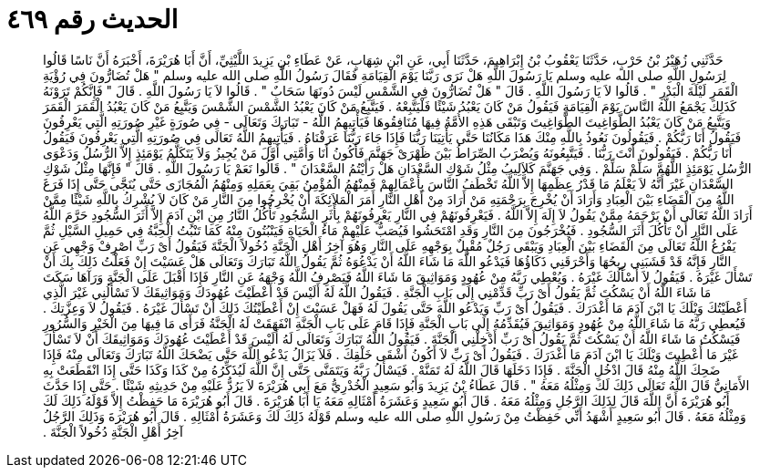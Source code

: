 
= الحديث رقم ٤٦٩

[quote.hadith]
حَدَّثَنِي زُهَيْرُ بْنُ حَرْبٍ، حَدَّثَنَا يَعْقُوبُ بْنُ إِبْرَاهِيمَ، حَدَّثَنَا أَبِي، عَنِ ابْنِ شِهَابٍ، عَنْ عَطَاءِ بْنِ يَزِيدَ اللَّيْثِيِّ، أَنَّ أَبَا هُرَيْرَةَ، أَخْبَرَهُ أَنَّ نَاسًا قَالُوا لِرَسُولِ اللَّهِ صلى الله عليه وسلم يَا رَسُولَ اللَّهِ هَلْ نَرَى رَبَّنَا يَوْمَ الْقِيَامَةِ فَقَالَ رَسُولُ اللَّهِ صلى الله عليه وسلم ‏"‏ هَلْ تُضَارُّونَ فِي رُؤْيَةِ الْقَمَرِ لَيْلَةَ الْبَدْرِ ‏"‏ ‏.‏ قَالُوا لاَ يَا رَسُولَ اللَّهِ ‏.‏ قَالَ ‏"‏ هَلْ تُضَارُّونَ فِي الشَّمْسِ لَيْسَ دُونَهَا سَحَابٌ ‏"‏ ‏.‏ قَالُوا لاَ يَا رَسُولَ اللَّهِ ‏.‏ قَالَ ‏"‏ فَإِنَّكُمْ تَرَوْنَهُ كَذَلِكَ يَجْمَعُ اللَّهُ النَّاسَ يَوْمَ الْقِيَامَةِ فَيَقُولُ مَنْ كَانَ يَعْبُدُ شَيْئًا فَلْيَتَّبِعْهُ ‏.‏ فَيَتَّبِعُ مَنْ كَانَ يَعْبُدُ الشَّمْسَ الشَّمْسَ وَيَتَّبِعُ مَنْ كَانَ يَعْبُدُ الْقَمَرَ الْقَمَرَ وَيَتَّبِعُ مَنْ كَانَ يَعْبُدُ الطَّوَاغِيتَ الطَّوَاغِيتَ وَتَبْقَى هَذِهِ الأُمَّةُ فِيهَا مُنَافِقُوهَا فَيَأْتِيهِمُ اللَّهُ - تَبَارَكَ وَتَعَالَى - فِي صُورَةٍ غَيْرِ صُورَتِهِ الَّتِي يَعْرِفُونَ فَيَقُولُ أَنَا رَبُّكُمْ ‏.‏ فَيَقُولُونَ نَعُوذُ بِاللَّهِ مِنْكَ هَذَا مَكَانُنَا حَتَّى يَأْتِيَنَا رَبُّنَا فَإِذَا جَاءَ رَبُّنَا عَرَفْنَاهُ ‏.‏ فَيَأْتِيهِمُ اللَّهُ تَعَالَى فِي صُورَتِهِ الَّتِي يَعْرِفُونَ فَيَقُولُ أَنَا رَبُّكُمْ ‏.‏ فَيَقُولُونَ أَنْتَ رَبُّنَا ‏.‏ فَيَتَّبِعُونَهُ وَيُضْرَبُ الصِّرَاطُ بَيْنَ ظَهْرَىْ جَهَنَّمَ فَأَكُونُ أَنَا وَأُمَّتِي أَوَّلَ مَنْ يُجِيزُ وَلاَ يَتَكَلَّمُ يَوْمَئِذٍ إِلاَّ الرُّسُلُ وَدَعْوَى الرُّسُلِ يَوْمَئِذٍ اللَّهُمَّ سَلِّمْ سَلِّمْ ‏.‏ وَفِي جَهَنَّمَ كَلاَلِيبُ مِثْلُ شَوْكِ السَّعْدَانِ هَلْ رَأَيْتُمُ السَّعْدَانَ ‏"‏ ‏.‏ قَالُوا نَعَمْ يَا رَسُولَ اللَّهِ ‏.‏ قَالَ ‏"‏ فَإِنَّهَا مِثْلُ شَوْكِ السَّعْدَانِ غَيْرَ أَنَّهُ لاَ يَعْلَمُ مَا قَدْرُ عِظَمِهَا إِلاَّ اللَّهُ تَخْطَفُ النَّاسَ بِأَعْمَالِهِمْ فَمِنْهُمُ الْمُؤْمِنُ بَقِيَ بِعَمَلِهِ وَمِنْهُمُ الْمُجَازَى حَتَّى يُنَجَّى حَتَّى إِذَا فَرَغَ اللَّهُ مِنَ الْقَضَاءِ بَيْنَ الْعِبَادِ وَأَرَادَ أَنْ يُخْرِجَ بِرَحْمَتِهِ مَنْ أَرَادَ مِنْ أَهْلِ النَّارِ أَمَرَ الْمَلاَئِكَةَ أَنْ يُخْرِجُوا مِنَ النَّارِ مَنْ كَانَ لاَ يُشْرِكُ بِاللَّهِ شَيْئًا مِمَّنْ أَرَادَ اللَّهُ تَعَالَى أَنْ يَرْحَمَهُ مِمَّنْ يَقُولُ لاَ إِلَهَ إِلاَّ اللَّهُ ‏.‏ فَيَعْرِفُونَهُمْ فِي النَّارِ يَعْرِفُونَهُمْ بِأَثَرِ السُّجُودِ تَأْكُلُ النَّارُ مِنِ ابْنِ آدَمَ إِلاَّ أَثَرَ السُّجُودِ حَرَّمَ اللَّهُ عَلَى النَّارِ أَنْ تَأْكُلَ أَثَرَ السُّجُودِ ‏.‏ فَيُخْرَجُونَ مِنَ النَّارِ وَقَدِ امْتَحَشُوا فَيُصَبُّ عَلَيْهِمْ مَاءُ الْحَيَاةِ فَيَنْبُتُونَ مِنْهُ كَمَا تَنْبُتُ الْحِبَّةُ فِي حَمِيلِ السَّيْلِ ثُمَّ يَفْرُغُ اللَّهُ تَعَالَى مِنَ الْقَضَاءِ بَيْنَ الْعِبَادِ وَيَبْقَى رَجُلٌ مُقْبِلٌ بِوَجْهِهِ عَلَى النَّارِ وَهُوَ آخِرُ أَهْلِ الْجَنَّةِ دُخُولاً الْجَنَّةَ فَيَقُولُ أَىْ رَبِّ اصْرِفْ وَجْهِي عَنِ النَّارِ فَإِنَّهُ قَدْ قَشَبَنِي رِيحُهَا وَأَحْرَقَنِي ذَكَاؤُهَا فَيَدْعُو اللَّهَ مَا شَاءَ اللَّهُ أَنْ يَدْعُوَهُ ثُمَّ يَقُولُ اللَّهُ تَبَارَكَ وَتَعَالَى هَلْ عَسَيْتَ إِنْ فَعَلْتُ ذَلِكَ بِكَ أَنْ تَسْأَلَ غَيْرَهُ ‏.‏ فَيَقُولُ لاَ أَسْأَلُكَ غَيْرَهُ ‏.‏ وَيُعْطِي رَبَّهُ مِنْ عُهُودٍ وَمَوَاثِيقَ مَا شَاءَ اللَّهُ فَيَصْرِفُ اللَّهُ وَجْهَهُ عَنِ النَّارِ فَإِذَا أَقْبَلَ عَلَى الْجَنَّةِ وَرَآهَا سَكَتَ مَا شَاءَ اللَّهُ أَنْ يَسْكُتَ ثُمَّ يَقُولُ أَىْ رَبِّ قَدِّمْنِي إِلَى بَابِ الْجَنَّةِ ‏.‏ فَيَقُولُ اللَّهُ لَهُ أَلَيْسَ قَدْ أَعْطَيْتَ عُهُودَكَ وَمَوَاثِيقَكَ لاَ تَسْأَلُنِي غَيْرَ الَّذِي أَعْطَيْتُكَ وَيْلَكَ يَا ابْنَ آدَمَ مَا أَغْدَرَكَ ‏.‏ فَيَقُولُ أَىْ رَبِّ وَيَدْعُو اللَّهَ حَتَّى يَقُولَ لَهُ فَهَلْ عَسَيْتَ إِنْ أَعْطَيْتُكَ ذَلِكَ أَنْ تَسْأَلَ غَيْرَهُ ‏.‏ فَيَقُولُ لاَ وَعِزَّتِكَ ‏.‏ فَيُعطِي رَبَّهُ مَا شَاءَ اللَّهُ مِنْ عُهُودٍ وَمَوَاثِيقَ فَيُقَدِّمُهُ إِلَى بَابِ الْجَنَّةِ فَإِذَا قَامَ عَلَى بَابِ الْجَنَّةِ انْفَهَقَتْ لَهُ الْجَنَّةُ فَرَأَى مَا فِيهَا مِنَ الْخَيْرِ وَالسُّرُورِ فَيَسْكُتُ مَا شَاءَ اللَّهُ أَنْ يَسْكُتَ ثُمَّ يَقُولُ أَىْ رَبِّ أَدْخِلْنِي الْجَنَّةَ ‏.‏ فَيَقُولُ اللَّهُ تَبَارَكَ وَتَعَالَى لَهُ أَلَيْسَ قَدْ أَعْطَيْتَ عُهُودَكَ وَمَوَاثِيقَكَ أَنْ لاَ تَسْأَلَ غَيْرَ مَا أُعْطِيتَ وَيْلَكَ يَا ابْنَ آدَمَ مَا أَغْدَرَكَ ‏.‏ فَيَقُولُ أَىْ رَبِّ لاَ أَكُونُ أَشْقَى خَلْقِكَ ‏.‏ فَلاَ يَزَالُ يَدْعُو اللَّهَ حَتَّى يَضْحَكَ اللَّهُ تَبَارَكَ وَتَعَالَى مِنْهُ فَإِذَا ضَحِكَ اللَّهُ مِنْهُ قَالَ ادْخُلِ الْجَنَّةَ ‏.‏ فَإِذَا دَخَلَهَا قَالَ اللَّهُ لَهُ تَمَنَّهْ ‏.‏ فَيَسْأَلُ رَبَّهُ وَيَتَمَنَّى حَتَّى إِنَّ اللَّهَ لَيُذَكِّرُهُ مِنْ كَذَا وَكَذَا حَتَّى إِذَا انْقَطَعَتْ بِهِ الأَمَانِيُّ قَالَ اللَّهُ تَعَالَى ذَلِكَ لَكَ وَمِثْلُهُ مَعَهُ ‏"‏ ‏.‏ قَالَ عَطَاءُ بْنُ يَزِيدَ وَأَبُو سَعِيدٍ الْخُدْرِيُّ مَعَ أَبِي هُرَيْرَةَ لاَ يَرُدُّ عَلَيْهِ مِنْ حَدِيثِهِ شَيْئًا ‏.‏ حَتَّى إِذَا حَدَّثَ أَبُو هُرَيْرَةَ أَنَّ اللَّهَ قَالَ لِذَلِكَ الرَّجُلِ وَمِثْلُهُ مَعَهُ ‏.‏ قَالَ أَبُو سَعِيدٍ وَعَشَرَةُ أَمْثَالِهِ مَعَهُ يَا أَبَا هُرَيْرَةَ ‏.‏ قَالَ أَبُو هُرَيْرَةَ مَا حَفِظْتُ إِلاَّ قَوْلَهُ ذَلِكَ لَكَ وَمِثْلُهُ مَعَهُ ‏.‏ قَالَ أَبُو سَعِيدٍ أَشْهَدُ أَنِّي حَفِظْتُ مِنْ رَسُولِ اللَّهِ صلى الله عليه وسلم قَوْلَهُ ذَلِكَ لَكَ وَعَشَرَةُ أَمْثَالِهِ ‏.‏ قَالَ أَبُو هُرَيْرَةَ وَذَلِكَ الرَّجُلُ آخِرُ أَهْلِ الْجَنَّةِ دُخُولاً الْجَنَّةَ ‏.‏